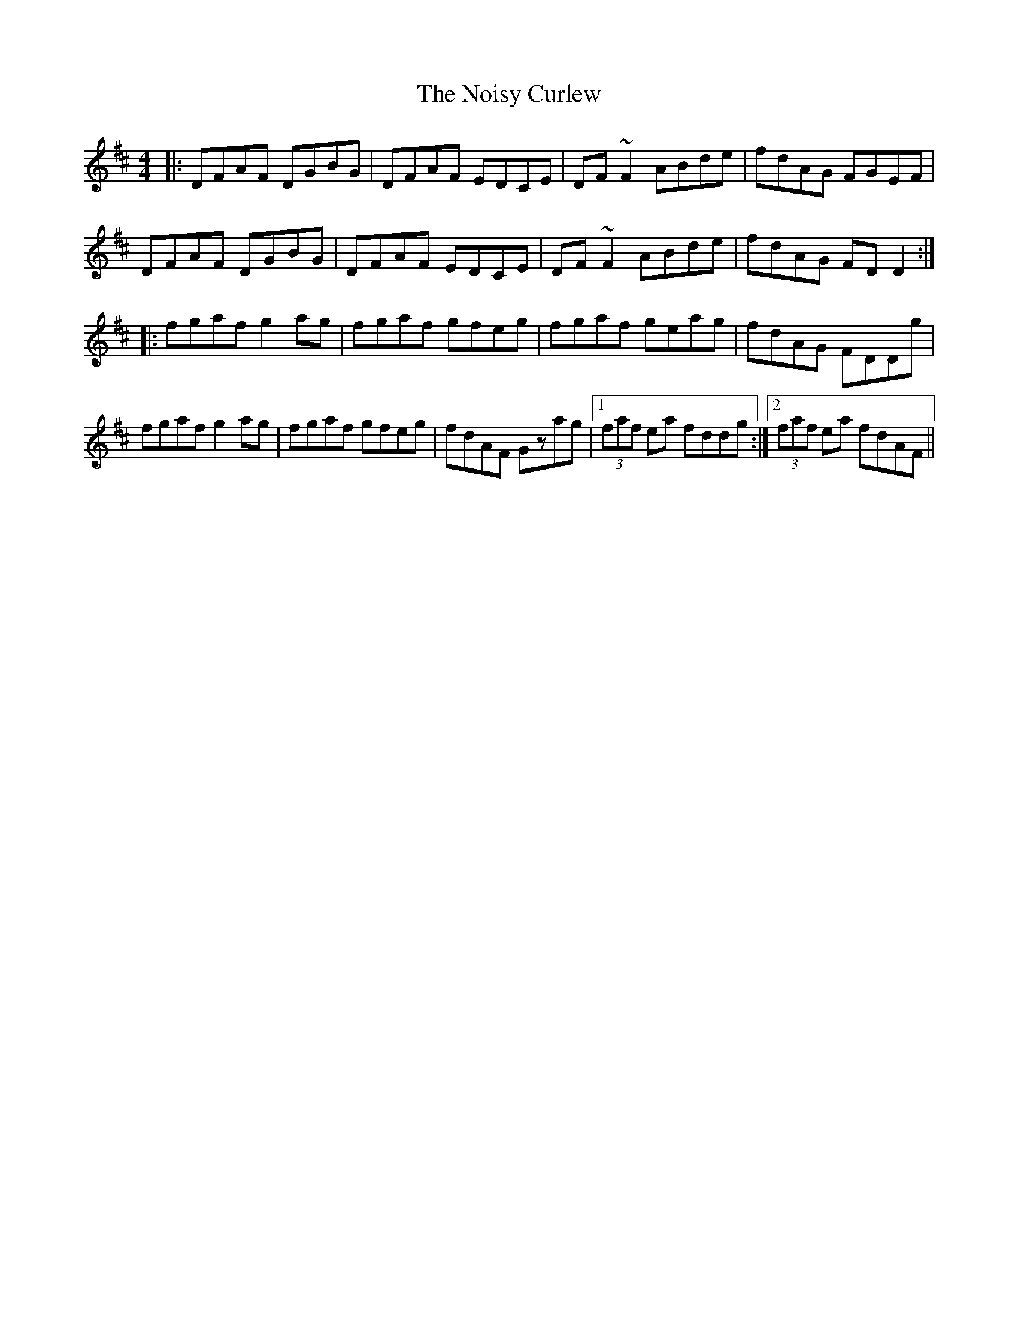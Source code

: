 X: 29558
T: Noisy Curlew, The
R: reel
M: 4/4
K: Dmajor
|:DFAF DGBG|DFAF EDCE|DF~F2 ABde|fdAG FGEF|
DFAF DGBG|DFAF EDCE|DF~F2 ABde|fdAG FDD2:|
|:fgaf g2ag|fgaf gfeg|fgaf geag|fdAG FDDg|
fgaf g2ag|fgaf gfeg|fdAF Gzag|1 (3faf ea fddg:|2 (3faf ea fdAF||

